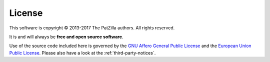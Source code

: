 .. _license:

#######
License
#######

This software is copyright © 2013-2017 The PatZilla authors. All rights reserved.

It is and will always be **free and open source software**.

Use of the source code included here is governed by the
`GNU Affero General Public License <GNU-AGPL-3.0_>`_ and the
`European Union Public License <EUPL-1.2_>`_.
Please also have a look at the :ref:`third-party-notices`.


.. _GNU-AGPL-3.0: ../_static/license/GNU-AGPL-3.0.txt
.. _EUPL-1.2: ../_static/license/EUPL-1.2.txt
